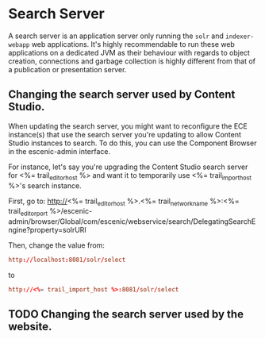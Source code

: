 * Search Server
A search server is an application server only running the ~solr~ and
~indexer-webapp~ web applications. It's highly recommendable to run
these web applications on a dedicated JVM as their behaviour with
regards to object creation, connections and garbage collection is
highly different from that of a publication or presentation server.

** Changing the search server used by Content Studio.

When updating the search server, you might want to reconfigure the
ECE instance(s) that use the search server you're updating to allow Content Studio instances to search. To do
this, you can use the Component Browser in the escenic-admin
interface.

For instance, let's say you're upgrading the Content Studio search server for
<%= trail_editor_host %> and want it to temporarily use
<%= trail_import_host %>'s search instance.

First, go to:
http://<%= trail_editor_host %>.<%= trail_network_name %>:<%= trail_editor_port %>/escenic-admin/browser/Global/com/escenic/webservice/search/DelegatingSearchEngine?property=solrURI

Then, change the value from:
#+BEGIN_SRC conf
http://localhost:8081/solr/select	  
#+END_SRC

to

#+BEGIN_SRC conf
http://<%= trail_import_host %>:8081/solr/select	  
#+END_SRC

** TODO Changing the search server used by the website.

